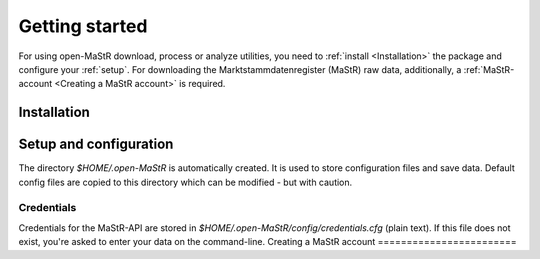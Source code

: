 ***************
Getting started
***************

For using open-MaStR download, process or analyze utilities, you need to :ref:`install <Installation>` the package and
configure your :ref:`setup`. For downloading the Marktstammdatenregister (MaStR) raw data, additionally, a
:ref:`MaStR-account <Creating a MaStR account>` is required.

Installation
============

Setup and configuration
=======================

The directory `$HOME/.open-MaStR` is automatically created. It is used to store configuration files and save data.
Default config files are copied to this directory which can be modified - but with caution.

Credentials
-----------

Credentials for the MaStR-API are stored in `$HOME/.open-MaStR/config/credentials.cfg` (plain text).
If this file does not exist, you're asked to enter your data on the command-line.
Creating a MaStR account
========================
